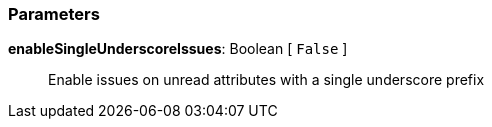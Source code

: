 === Parameters

*enableSingleUnderscoreIssues*: Boolean [ `+False+` ]::
  Enable issues on unread attributes with a single underscore prefix


